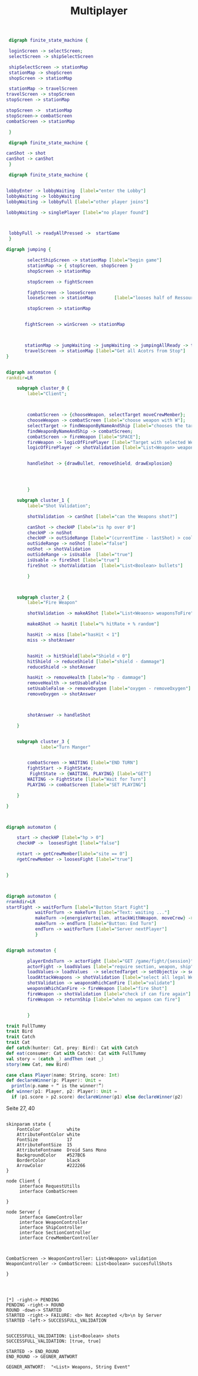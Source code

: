 #+TITLE: Multiplayer

#+BEGIN_SRC dot :file multi1.png
 digraph finite_state_machine {

 loginScreen -> selectScreen;
 selectScreen -> shipSelectScreen

 shipSelectScreen -> stationMap
 stationMap -> shopScreen
 shopScreen -> stationMap

 stationMap -> travelScreen
travelScreen -> stopScreen
stopScreen -> stationMap

stopScreen ->  stationMap
stopScreen-> combatScreen
combatScreen -> stationMap

 }
#+END_SRC

#+RESULTS:
[[file:multi1.png]]


#+BEGIN_SRC dot :file multiFight.png
 digraph finite_state_machine {

canShot -> shot
canShot -> canShot
 }
 #+END_SRC

 #+RESULTS:
 [[file:multiFight.png]]




#+BEGIN_SRC dot :file Multiplayer.png
 digraph finite_state_machine {


lobbyEnter -> lobbyWaiting  [label="enter the Lobby"]
lobbyWaiting -> lobbyWaiting
lobbyWaiting -> lobbyFull [label="other player joins"]

lobbyWaiting -> singlePlayer [label="no player found"]



 lobbyFull -> readyAllPressed ->  startGame
 }
 #+END_SRC

 #+RESULTS:
 [[file:Multiplayer.png]]



#+BEGIN_SRC dot :file jumping.png
digraph jumping {

        selectShipScreen -> stationMap [label="begin game"]
        stationMap -> { stopScreen, shopScreen }
        shopScreen -> stationMap

        stopScreen -> fightScreen

        fightScreen -> looseScreen
        looseScreen -> stationMap        [label="looses half of Ressources"]

        stopScreen -> stationMap


       fightScreen -> winScreen -> stationMap



       stationMap -> jumpWaiting -> jumpWaiting -> jumpingAllReady -> travelScreen
       travelScreen -> stationMap [label="Get all Acotrs from Stop"]
}

#+END_SRC

#+RESULTS:
[[file:jumping.png]]



#+BEGIN_SRC dot :file kampf.png

digraph automaton {
rankdir=LR

    subgraph cluster_0 {
        label="Client";



        combatScreen -> {chooseWeapon, selectTarget moveCrewMember};
        chooseWeapon -> combatScreen [label="choose weapon with W"];
        selectTarget -> findWeaponByNameAndShip [label="chooses the target"];
        findWeaponByNameAndShip -> combatScreen;
        combatScreen -> fireWeapon [label="SPACE"];
        fireWeapon -> logicOfFirePlayer [label="Target with selected Weapons"];
        logicOfFirePlayer -> shotValidation [label="List<Weapon> weapons"];


        handleShot -> {drawBullet, removeShield, drawExplosion}




        }

    subgraph cluster_1 {
        label="Shot Validation";

        shotValidation -> canShot [label="can the Weapons shot?"]

        canShot -> checkHP [label="is hp over 0"]
        checkHP -> noShot
        checkHP -> outSideRange [label="(currentTime - lastShot) > coolDow"]
        outSideRange -> noShot [label="false"]
        noShot -> shotValidation
        outSideRange -> isUsable  [label="true"]
        isUsable -> fireShot [label="true"]
        fireShot -> shotValidation  [label="List<Boolean> bullets"]

        }



    subgraph cluster_2 {
        label="Fire Weapon"

        shotValidation -> makeAShot [label="List<Weaons> weaponsToFire"]

        makeAShot -> hasHit [label="% hitRate + % random"]

        hasHit -> miss [label="hasHit < 1"]
        miss -> shotAnswer


        hasHit -> hitShield[label="Shield < 0"]
        hitShield -> reduceShield [label="shield - dammage"]
        reduceShield -> shotAnswer

        hasHit -> removeHealth [label="hp - dammage"]
        removeHealth -> setUsableFalse
        setUsableFalse -> removeOxygen [label="oxygen - removeOxygen"]
        removeOxygen -> shotAnswer



        shotAnswer -> handleShot

    }


    subgraph cluster_3 {
             label="Turn Manger"


        combatScreen -> WAITING [label="END TURN"]
        fightStart -> FightState;
         FightState -> {WAITING, PLAYING} [label="GET"]
        WAITING -> FightState [label="Wait for Turn"]
        PLAYING -> combatScreen [label="SET PLAYING"]

    }

}
#+END_SRC

#+RESULTS:
[[file:kampf.png]]





#+BEGIN_SRC dot :file fightMechanik.png


digraph automaton {

    start -> checkHP [label="hp > 0"]
    checkHP ->  loosesFight [label="false"]

    #start -> getCrewMember[label="site == 0"]
    #getCrewMember -> loosesFight [label="true"]


}



#+END_SRC

#+RESULTS:
[[file:fightMechanik.png]]



#+BEGIN_SRC dot :file kampfRunde.png
digraph automaton {
#rankdir=LR
startFight -> waitForTurn [label="Button Start Fight"]
           waitForTurn -> makeTurn [label="Text: waiting ..."]
           makeTurn ->{energieVerteilen, attackWithWeapon, moveCrew} -> makeTurn
           makeTurn -> endTurn [label="Button: End Turn"]
           endTurn -> waitForTurn [label="Server nextPlayer"]
           }

#+END_SRC






#+RESULTS:
[[file:kampfRunde.png]]



#+BEGIN_SRC dot :file actorFight.png

digraph automaton {

        playerEndsTurn -> actorFight [label="GET /game/fight/{session}"]
        actorFight -> loadValues [label="require section, weapon, ship"]
        loadValues-> loadValues  -> selectedTarget -> setObjectiv -> setObjectiv -> loadAttackWeapons -> loadAttackWeapons
        loadAttackWeapons -> shotValidation [label="select all legal Weapons"]
        shotValidation -> weaponsWhichCanFire [label="validate"]
        weaponsWhichCanFire -> fireWeapon [label="fire Shot"]
        fireWeapon -> shotValidation [label="check if can fire again"]
        fireWeapon -> returnShip [label="when no wepaon can fire"]


        }

#+END_SRC

#+RESULTS:
[[file:actorFight.png]]



#+BEGIN_SRC scala
trait FullTummy
trait Bird
trait Catch
trait Cat
def catch(hunter: Cat, prey: Bird): Cat with Catch
def eat(consumer: Cat with Catch): Cat with FullTummy
val story = (catch _) andThen (eat _)
story(new Cat, new Bird)
#+END_SRC



#+BEGIN_SRC scala
case class Player(name: String, score: Int)
def declareWinner(p: Player): Unit =
  println(p.name + “ is the winner!”)
def winner(p1: Player, p2: Player): Unit =
  if (p1.score > p2.score) declareWinner(p1) else declareWinner(p2)
#+END_SRC

Seite 27, 40



#+BEGIN_SRC plantuml :file kommunikation.png

skinparam state {
    FontColor          white
    AttributeFontColor white
    FontSize           17
    AttributeFontSize  15
    AttributeFontname  Droid Sans Mono
    BackgroundColor    #527BC6
    BorderColor        black
    ArrowColor         #222266
}

node Client {
     interface RequestUtills
     interface CombatScreen

}

node Server {
     interface GameController
     interface WeaponController
     interface ShipController
     interface SectionController
     interface CrewMemberController



CombatScreen -> WeaponController: List<Weapon> validation
WeaponController -> CombatScreen: List<boolean> succesfullShots

}

#+END_SRC

#+RESULTS:
[[file:kommunikation.png]]



#+BEGIN_SRC plantuml :file combatSequence.png


[*] -right-> PENDING
PENDING -right-> ROUND
ROUND -down-> STARTED
STARTED -right-> FAILURE: <b> Not Accepted </b>\n by Server
STARTED -left-> SUCCESSFULL_VALIDATION


SUCCESSFULL_VALIDATION: List<Boolean> shots
SUCCESSFULL_VALIDATION: [true, true]

STARTED -> END_ROUND
END_ROUND -> GEGNER_ANTWORT

GEGNER_ANTWORT:  "<List> Weapons, String Event"


#+END_SRC

#+RESULTS:
[[file:combatSequence.png]]
